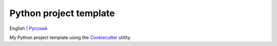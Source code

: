 =======================
Python project template
=======================
English | `Русский <https://github.com/ri-gilfanov/python-project-template/blob/master/README.ru.rst>`_

My Python project template using the `Cookiecutter <https://github.com/cookiecutter/cookiecutter>`_ utility.
